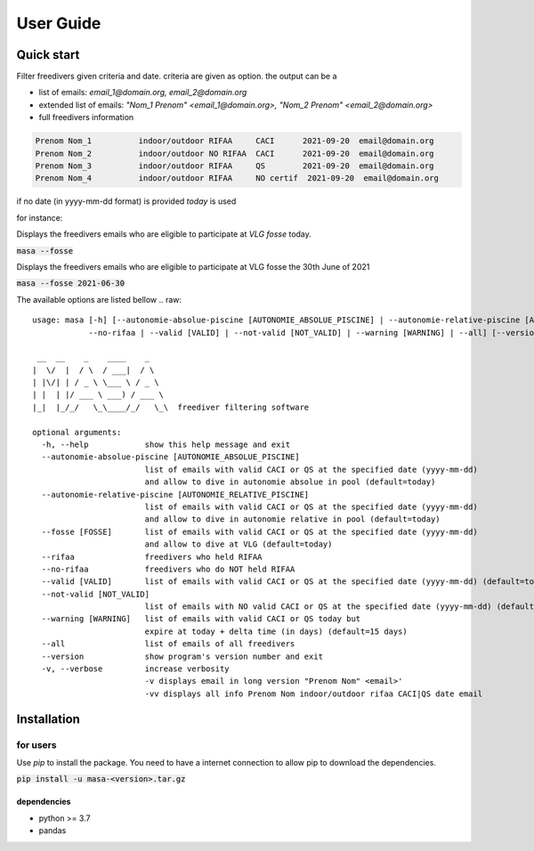 .. masa filter MASA freedivers

.. _user_guide:

**********
User Guide
**********


Quick start
***********

Filter freedivers given criteria and date. criteria are given as option.
the output can be a

* list of emails: *email_1@domain.org, email_2@domain.org*
* extended list of emails: *"Nom_1 Prenom" <email_1@domain.org>, "Nom_2 Prenom" <email_2@domain.org>*
* full freedivers information

.. code-block:: text

    Prenom Nom_1          indoor/outdoor RIFAA     CACI      2021-09-20  email@domain.org
    Prenom Nom_2          indoor/outdoor NO RIFAA  CACI      2021-09-20  email@domain.org
    Prenom Nom_3          indoor/outdoor RIFAA     QS        2021-09-20  email@domain.org
    Prenom Nom_4          indoor/outdoor RIFAA     NO certif  2021-09-20  email@domain.org

if no date (in yyyy-mm-dd format) is provided *today* is used

for instance:

Displays the freedivers emails who are eligible to participate at *VLG fosse* today.

:code:`masa --fosse`

Displays the freedivers emails who are eligible to participate at VLG fosse the 30th June of 2021

:code:`masa --fosse 2021-06-30`

The available options are listed bellow
.. raw::

    usage: masa [-h] [--autonomie-absolue-piscine [AUTONOMIE_ABSOLUE_PISCINE] | --autonomie-relative-piscine [AUTONOMIE_RELATIVE_PISCINE] | --fosse [FOSSE] | --rifaa |
                --no-rifaa | --valid [VALID] | --not-valid [NOT_VALID] | --warning [WARNING] | --all] [--version] [-v]

     __  __    _    ____    _
    |  \/  |  / \  / ___|  / \
    | |\/| | / _ \ \___ \ / _ \
    | |  | |/ ___ \ ___) / ___ \
    |_|  |_/_/   \_\____/_/   \_\  freediver filtering software

    optional arguments:
      -h, --help            show this help message and exit
      --autonomie-absolue-piscine [AUTONOMIE_ABSOLUE_PISCINE]
                            list of emails with valid CACI or QS at the specified date (yyyy-mm-dd)
                            and allow to dive in autonomie absolue in pool (default=today)
      --autonomie-relative-piscine [AUTONOMIE_RELATIVE_PISCINE]
                            list of emails with valid CACI or QS at the specified date (yyyy-mm-dd)
                            and allow to dive in autonomie relative in pool (default=today)
      --fosse [FOSSE]       list of emails with valid CACI or QS at the specified date (yyyy-mm-dd)
                            and allow to dive at VLG (default=today)
      --rifaa               freedivers who held RIFAA
      --no-rifaa            freedivers who do NOT held RIFAA
      --valid [VALID]       list of emails with valid CACI or QS at the specified date (yyyy-mm-dd) (default=today)
      --not-valid [NOT_VALID]
                            list of emails with NO valid CACI or QS at the specified date (yyyy-mm-dd) (default=today)
      --warning [WARNING]   list of emails with valid CACI or QS today but
                            expire at today + delta time (in days) (default=15 days)
      --all                 list of emails of all freedivers
      --version             show program's version number and exit
      -v, --verbose         increase verbosity
                            -v displays email in long version "Prenom Nom" <email>'
                            -vv displays all info Prenom Nom indoor/outdoor rifaa CACI|QS date email


Installation
************

for users
=========

Use *pip* to install the package.
You need to have a internet connection to allow pip to download the dependencies.

:code:`pip install -u masa-<version>.tar.gz`

dependencies
------------

* python >= 3.7
* pandas
